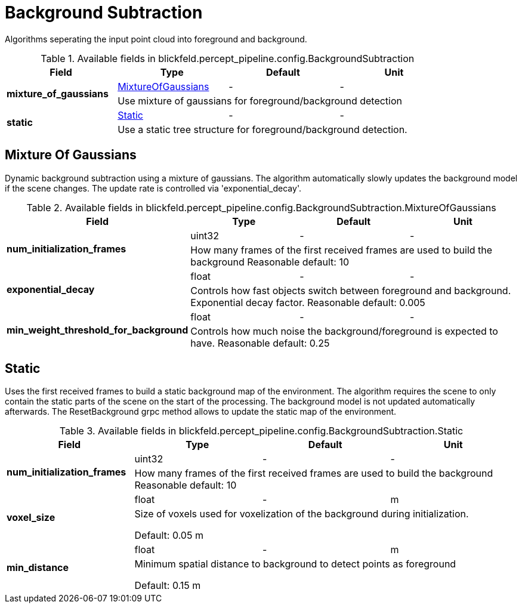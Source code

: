 [#_blickfeld_percept_pipeline_config_BackgroundSubtraction]
= Background Subtraction

Algorithms seperating the input point cloud into foreground and background.

.Available fields in blickfeld.percept_pipeline.config.BackgroundSubtraction
|===
| Field | Type | Default | Unit

.2+| *mixture_of_gaussians* | xref:blickfeld/percept_pipeline/config/background_subtraction.adoc#_blickfeld_percept_pipeline_config_BackgroundSubtraction_MixtureOfGaussians[MixtureOfGaussians] | - | - 
3+| Use mixture of gaussians for foreground/background detection

.2+| *static* | xref:blickfeld/percept_pipeline/config/background_subtraction.adoc#_blickfeld_percept_pipeline_config_BackgroundSubtraction_Static[Static] | - | - 
3+| Use a static tree structure for foreground/background detection.

|===

[#_blickfeld_percept_pipeline_config_BackgroundSubtraction_MixtureOfGaussians]
== Mixture Of Gaussians

Dynamic background subtraction using a mixture of gaussians. The algorithm automatically slowly updates the 
background model if the scene changes. The update rate is controlled via 'exponential_decay'.

.Available fields in blickfeld.percept_pipeline.config.BackgroundSubtraction.MixtureOfGaussians
|===
| Field | Type | Default | Unit

.2+| *num_initialization_frames* | uint32| - | - 
3+| How many frames of the first received frames are used to build the background 
Reasonable default: 10

.2+| *exponential_decay* | float| - | - 
3+| Controls how fast objects switch between foreground and background. Exponential decay factor. 
Reasonable default: 0.005

.2+| *min_weight_threshold_for_background* | float| - | - 
3+| Controls how much noise the background/foreground is expected to have. 
Reasonable default: 0.25

|===

[#_blickfeld_percept_pipeline_config_BackgroundSubtraction_Static]
== Static

Uses the first received frames to build a static background map of the environment. The algorithm requires the 
scene to only contain the static parts of the scene on the start of the processing. The background model is not 
updated automatically afterwards. The ResetBackground grpc method allows to update the static map of the 
environment.

.Available fields in blickfeld.percept_pipeline.config.BackgroundSubtraction.Static
|===
| Field | Type | Default | Unit

.2+| *num_initialization_frames* | uint32| - | - 
3+| How many frames of the first received frames are used to build the background 
Reasonable default: 10

.2+| *voxel_size* | float| - | m 
3+| Size of voxels used for voxelization of the background during initialization. 
 
Default: 0.05 m

.2+| *min_distance* | float| - | m 
3+| Minimum spatial distance to background to detect points as foreground 
 
Default: 0.15 m

|===

